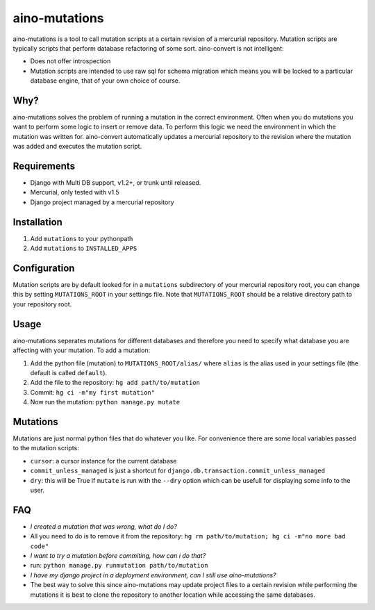 ==============
aino-mutations
==============

aino-mutations is a tool to call mutation scripts at a certain revision
of a mercurial repository. Mutation scripts are typically scripts that perform
database refactoring of some sort. aino-convert is not intelligent:

- Does not offer introspection

- Mutation scripts are intended to use raw sql for schema migration
  which means you will be locked to a particular database engine, that of
  your own choice of course.


Why?
----
aino-mutations solves the problem of running a mutation in the correct
environment. Often when you do mutations you want to perform some logic
to insert or remove data. To perform this logic we need the environment
in which the mutation was written for. aino-convert automatically updates
a mercurial repository to the revision where the mutation was added and
executes the mutation script.


Requirements
------------

- Django with Multi DB support, v1.2+, or trunk until released.

- Mercurial, only tested with v1.5

- Django project managed by a mercurial repository


Installation
------------

1. Add ``mutations`` to your pythonpath

2. Add ``mutations`` to ``INSTALLED_APPS``


Configuration
-------------
Mutation scripts are by default looked for in a ``mutations`` subdirectory of
your mercurial repository root, you can change this by setting ``MUTATIONS_ROOT``
in your settings file. Note that ``MUTATIONS_ROOT`` should be a relative
directory path to your repository root.


Usage
-----
aino-mutations seperates mutations for different databases and therefore
you need to specify what database you are affecting with your mutation.
To add a mutation:

1. Add the python file (mutation) to ``MUTATIONS_ROOT/alias/``
   where ``alias`` is the alias used in your settings file
   (the default is called ``default``).

2. Add the file to the repository: ``hg add path/to/mutation``

3. Commit: ``hg ci -m"my first mutation"``

4. Now run the mutation: ``python manage.py mutate``


Mutations
---------
Mutations are just normal python files that do whatever you like.
For convenience there are some local variables passed to the mutation scripts:

- ``cursor``: a cursor instance for the current database

- ``commit_unless_managed`` is just a shortcut for
  ``django.db.transaction.commit_unless_managed``

- ``dry``: this will be True if ``mutate`` is run with the ``--dry`` option
  which can be usefull for displaying some info to the user.


FAQ
---

- *I created a mutation that was wrong, what do I do?*
- All you need to do is to remove it from the repository:
  ``hg rm path/to/mutation; hg ci -m"no more bad code"``


- *I want to try a mutation before commiting, how can i do that?*
- run: ``python manage.py runmutation path/to/mutation``


- *I have my django project in a deployment environment, can I still use
  aino-mutations?*
- The best way to solve this since aino-mutations may update project
  files to a certain revision while performing the mutations it is best to
  clone the repository to another location while accessing the same databases.

